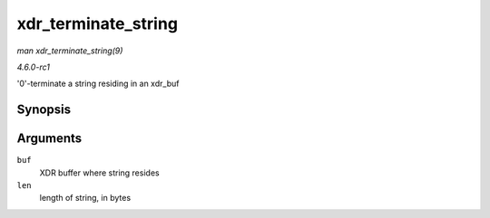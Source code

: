 
.. _API-xdr-terminate-string:

====================
xdr_terminate_string
====================

*man xdr_terminate_string(9)*

*4.6.0-rc1*

'0'-terminate a string residing in an xdr_buf


Synopsis
========

.. c:function:: void xdr_terminate_string( struct xdr_buf * buf, const u32 len )

Arguments
=========

``buf``
    XDR buffer where string resides

``len``
    length of string, in bytes
